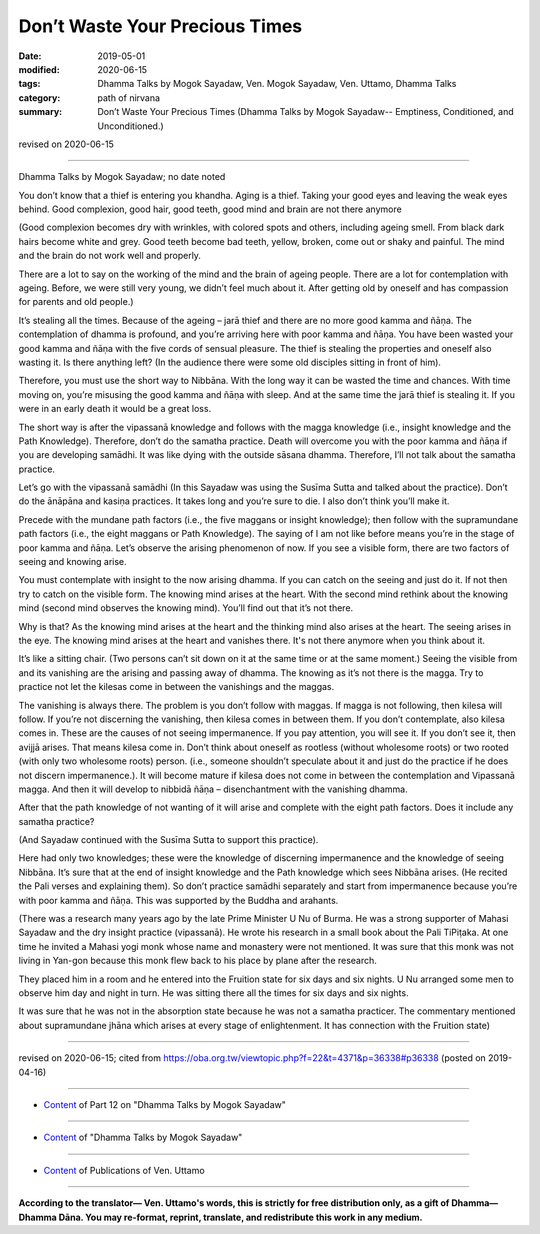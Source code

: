==========================================
Don’t Waste Your Precious Times
==========================================

:date: 2019-05-01
:modified: 2020-06-15
:tags: Dhamma Talks by Mogok Sayadaw, Ven. Mogok Sayadaw, Ven. Uttamo, Dhamma Talks
:category: path of nirvana
:summary: Don’t Waste Your Precious Times (Dhamma Talks by Mogok Sayadaw-- Emptiness, Conditioned, and Unconditioned.)

revised on 2020-06-15

------

Dhamma Talks by Mogok Sayadaw; no date noted

You don’t know that a thief is entering you khandha. Aging is a thief. Taking your good eyes and leaving the weak eyes behind. Good complexion, good hair, good teeth, good mind and brain are not there anymore 

(Good complexion becomes dry with wrinkles, with colored spots and others, including ageing smell. From black dark hairs become white and grey. Good teeth become bad teeth, yellow, broken, come out or shaky and painful. The mind and the brain do not work well and properly.

There are a lot to say on the working of the mind and the brain of ageing people. There are a lot for contemplation with ageing. Before, we were still very young, we didn’t feel much about it. After getting old by oneself and has compassion for parents and old people.) 

It’s stealing all the times. Because of the ageing – jarā thief and there are no more good kamma and ñāṇa. The contemplation of dhamma is profound, and you’re arriving here with poor kamma and ñāṇa. You have been wasted your good kamma and ñāṇa with the five cords of sensual pleasure. The thief is stealing the properties and oneself also wasting it. Is there anything left? (In the audience there were some old disciples sitting in front of him). 

Therefore, you must use the short way to Nibbāna. With the long way it can be wasted the time and chances. With time moving on, you’re misusing the good kamma and ñāṇa with sleep. And at the same time the jarā thief is stealing it. If you were in an early death it would be a great loss. 

The short way is after the vipassanā knowledge and follows with the magga knowledge (i.e., insight knowledge and the Path Knowledge). Therefore, don’t do the samatha practice. Death will overcome you with the poor kamma and ñāṇa if you are developing samādhi. It was like dying with the outside sāsana dhamma. Therefore, I’ll not talk about the samatha practice.

Let’s go with the vipassanā samādhi (In this Sayadaw was using the Susīma Sutta and talked about the practice). Don’t do the ānāpāna and kasiṇa practices. It takes long and you’re sure to die. I also don’t think you’ll make it. 

Precede with the mundane path factors (i.e., the five maggans or insight knowledge); then follow with the supramundane path factors (i.e., the eight maggans or Path Knowledge). The saying of I am not like before means you’re in the stage of poor kamma and ñāṇa. Let’s observe the arising phenomenon of now. If you see a visible form, there are two factors of seeing and knowing arise. 

You must contemplate with insight to the now arising dhamma. If you can catch on the seeing and just do it. If not then try to catch on the visible form. The knowing mind arises at the heart. With the second mind rethink about the knowing mind (second mind observes the knowing mind). You’ll find out that it’s not there. 

Why is that? As the knowing mind arises at the heart and the thinking mind also arises at the heart. The seeing arises in the eye. The knowing mind arises at the heart and vanishes there. It's not there anymore when you think about it.

It’s like a sitting chair. (Two persons can’t sit down on it at the same time or at the same moment.) Seeing the visible from and its vanishing are the arising and passing away of dhamma. The knowing as it’s not there is the magga. Try to practice not let the kilesas come in between the vanishings and the maggas. 

The vanishing is always there. The problem is you don’t follow with maggas. If magga is not following, then kilesa will follow. If you’re not discerning the vanishing, then kilesa comes in between them. If you don’t contemplate, also kilesa comes in. These are the causes of not seeing impermanence. If you pay attention, you will see it. If you don’t see it, then avijjā arises. That means kilesa come in. Don’t think about oneself as rootless (without wholesome roots) or two rooted (with only two wholesome roots) person. (i.e., someone shouldn’t speculate about it and just do the practice if he does not discern impermanence.). It will become mature if kilesa does not come in between the contemplation and Vipassanā magga. And then it will develop to nibbidā ñāṇa – disenchantment with the vanishing dhamma. 

After that the path knowledge of not wanting of it will arise and complete with the eight path factors. Does it include any samatha practice?

(And Sayadaw continued with the Susīma Sutta to support this practice).

Here had only two knowledges; these were the knowledge of discerning impermanence and the knowledge of seeing Nibbāna. It’s sure that at the end of insight knowledge and the Path knowledge which sees Nibbāna arises. (He recited the Pali verses and explaining them). So don’t practice samādhi separately and start from impermanence because you’re with poor kamma and ñāṇa. This was supported by the Buddha and arahants.

(There was a research many years ago by the late Prime Minister U Nu of Burma. He was a strong supporter of Mahasi Sayadaw and the dry insight practice (vipassanā). He wrote his research in a small book about the Pali TiPiṭaka. At one time he invited a Mahasi yogi monk whose name and monastery were not mentioned. It was sure that this monk was not living in Yan-gon because this monk flew back to his place by plane after the research. 

They placed him in a room and he entered into the Fruition state for six days and six nights. U Nu arranged some men to observe him day and night in turn. He was sitting there all the times for six days and six nights. 

It was sure that he was not in the absorption state because he was not a samatha practicer. The commentary mentioned about supramundane jhāna which arises at every stage of enlightenment. It has connection with the Fruition state)

------

revised on 2020-06-15; cited from https://oba.org.tw/viewtopic.php?f=22&t=4371&p=36338#p36338 (posted on 2019-04-16)

------

- `Content <{filename}pt12-content-of-part12%zh.rst>`__ of Part 12 on "Dhamma Talks by Mogok Sayadaw"

------

- `Content <{filename}content-of-dhamma-talks-by-mogok-sayadaw%zh.rst>`__ of "Dhamma Talks by Mogok Sayadaw"

------

- `Content <{filename}../publication-of-ven-uttamo%zh.rst>`__ of Publications of Ven. Uttamo

------

**According to the translator— Ven. Uttamo's words, this is strictly for free distribution only, as a gift of Dhamma—Dhamma Dāna. You may re-format, reprint, translate, and redistribute this work in any medium.**

..
  06-11 rev. replace "Yan-gon" with "Rangoon (Yan-gon)"; proofread by bhante
  2020-05-31 proofread by bhante; replace "Rangoon" with "Yan-gon"
  12-02 rev. proofread by bhante
  2019-05-01  create rst; post on 